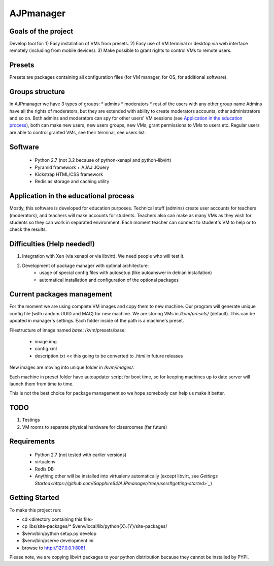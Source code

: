 AJPmanager
==================

Goals of the project
---------------
Develop tool for:
1) Easy installation of VMs from presets.
2) Easy use of VM terminal or desktop via web interface remotely (including from mobile devices).
3) Make possible to grant rights to control VMs to remote users.

Presets
---------------
Presets are packages containing all configuration files (for VM manager, for OS, for additional software).

Groups structure
---------------
In AJPmanager we have 3 types of groups:
* admins
* moderators
* rest of the users with any other group name
Admins have all the rights of moderators, but they are extended with ability to create
moderators accounts, other administrators and so on. Both admins and moderators can
spy for other users' VM sessions (see `Application in the education process <https://github.com/Sapphire64/AJPmanager/tree/users#application-in-the-educational-process>`_), both can
make new users, new users groups, new VMs, grant permissions to VMs to users etc.
Regular users are able to control granted VMs, see their terminal, see users list.

Software
---------------
  - Python 2.7 (not 3.2 because of python-xenapi and python-libvirt)
  - Pyramid framework + AJAJ JQuery
  - Kickstrap HTML/CSS framework
  - Redis as storage and caching utility

Application in the educational process
---------------
Mostly, this software is developed for education purposes. Technical stuff (admins)
create user accounts for teachers (moderators), and teachers will make accounts for students.
Teachers also can make as many VMs as they wish for students so they can work in separated
environment. Each moment teacher can connect to student's VM to help or to check the results.

Difficulties (Help needed!)
---------------
1) Integration with Xen (via xenapi or via libvirt). We need people who will test it.
2) Development of package manager with optimal architecture:
    - usage of special config files with autosetup (like autoanswer in debian installation)
    - automatical installation and configuration of the optional packages

Current packages management
---------------
For the moment we are using complete VM images and copy them to new machine.
Our program will generate unique config file (with random UUID and MAC) for new machine.
We are storing VMs in `/kvm/presets/` (default). This can be updated in manager's settings.
Each folder inside of the path is a machine's preset.

Filestructure of image named `base`:
/kvm/presets/base:
  - image.img
  - config.xml
  - description.txt << this going to be converted to `.html` in future releases

New images are moving into unique folder in `/kvm/images/`.

Each machine in preset folder have autoupdater script for boot time, 
so for keeping machines up to date server will launch them from time to time.

This is not the best choice for package management so we hope somebody can help us make it better.

TODO
--------------
1) Testings
2) VM rooms to separate physical hardware for classroomes (far future)

Requirements
---------------
  - Python 2.7 (not tested with earlier versions)
  - virtualenv
  - Redis DB
  - Anything other will be installed into virtualenv automatically (except libvirt, see `Gettings Started<https://github.com/Sapphire64/AJPmanager/tree/users#getting-started>`_`)

Getting Started
---------------
To make this project run:

- cd <directory containing this file>

- cp libs/site-packages/* $venv/local/lib/python{X}.{Y}/site-packages/

- $venv/bin/python setup.py develop

- $venv/bin/pserve development.ini

- browse to http://127.0.0.1:8081

Please note, we are copying libvirt packages to your python distribution because they cannot be installed by PYPI.